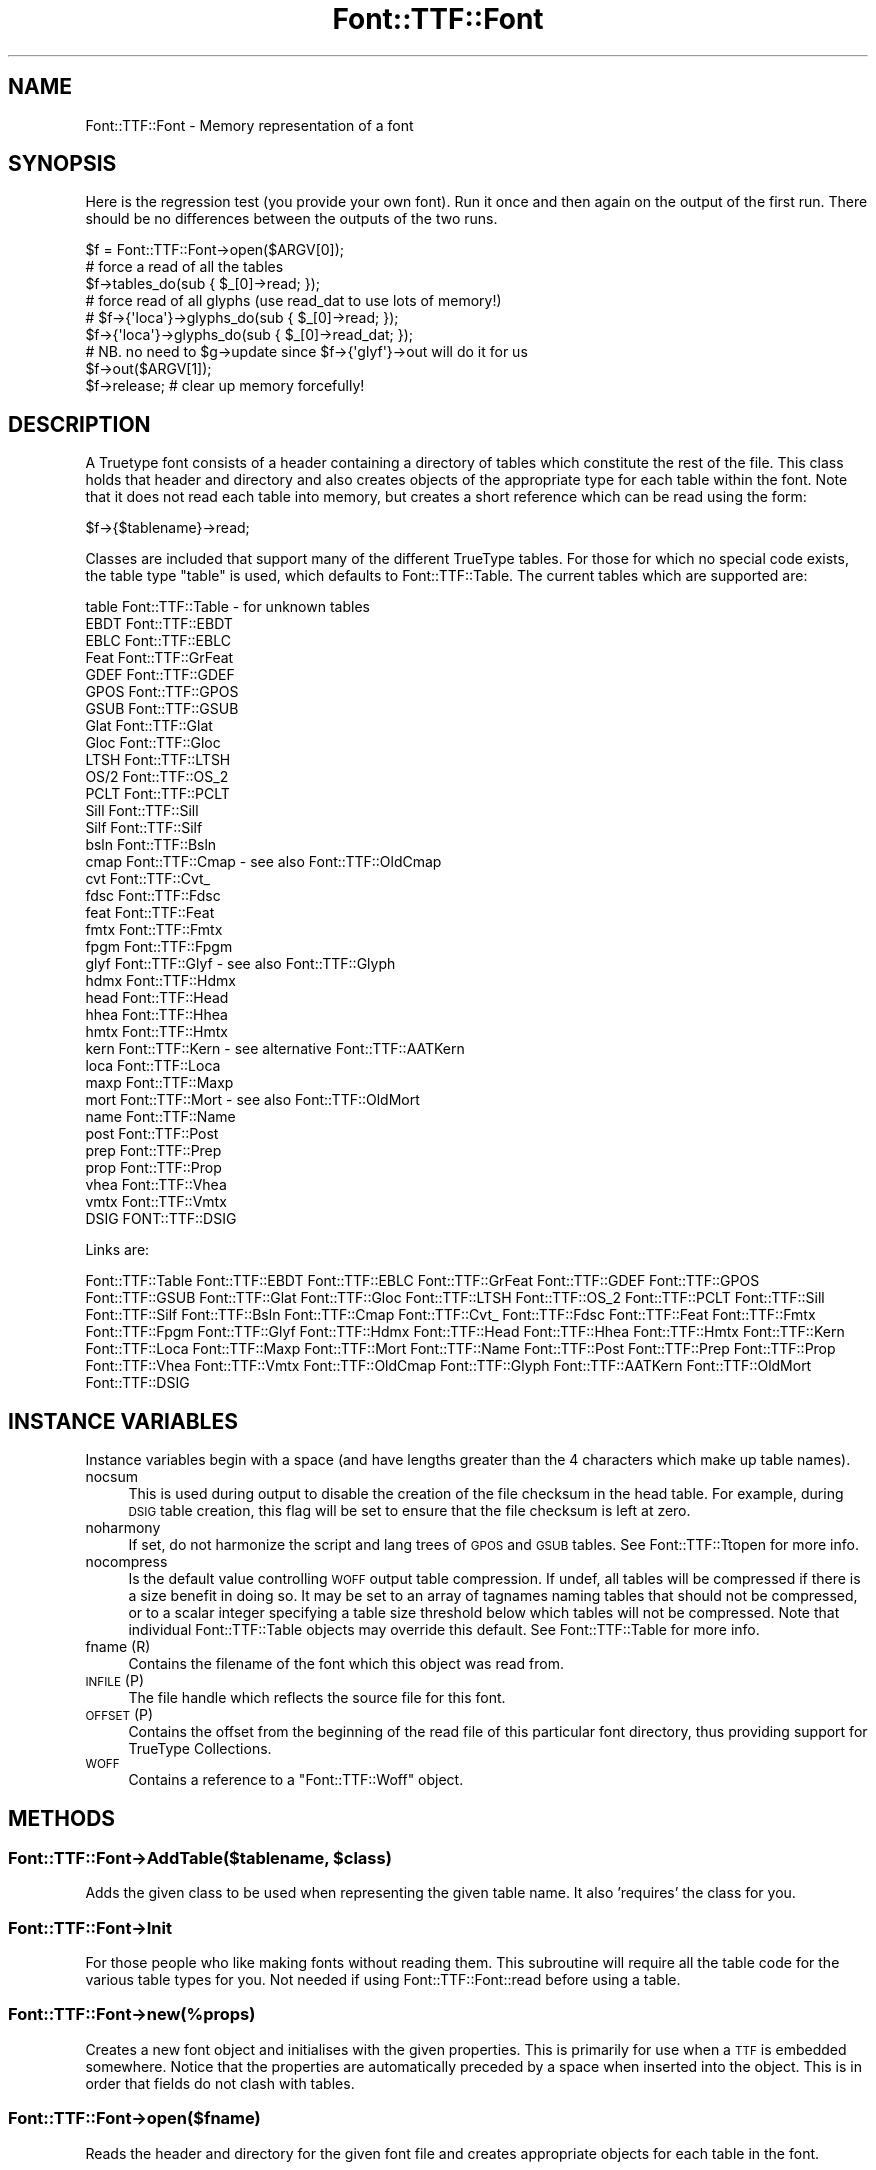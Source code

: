 .\" Automatically generated by Pod::Man 4.14 (Pod::Simple 3.43)
.\"
.\" Standard preamble:
.\" ========================================================================
.de Sp \" Vertical space (when we can't use .PP)
.if t .sp .5v
.if n .sp
..
.de Vb \" Begin verbatim text
.ft CW
.nf
.ne \\$1
..
.de Ve \" End verbatim text
.ft R
.fi
..
.\" Set up some character translations and predefined strings.  \*(-- will
.\" give an unbreakable dash, \*(PI will give pi, \*(L" will give a left
.\" double quote, and \*(R" will give a right double quote.  \*(C+ will
.\" give a nicer C++.  Capital omega is used to do unbreakable dashes and
.\" therefore won't be available.  \*(C` and \*(C' expand to `' in nroff,
.\" nothing in troff, for use with C<>.
.tr \(*W-
.ds C+ C\v'-.1v'\h'-1p'\s-2+\h'-1p'+\s0\v'.1v'\h'-1p'
.ie n \{\
.    ds -- \(*W-
.    ds PI pi
.    if (\n(.H=4u)&(1m=24u) .ds -- \(*W\h'-12u'\(*W\h'-12u'-\" diablo 10 pitch
.    if (\n(.H=4u)&(1m=20u) .ds -- \(*W\h'-12u'\(*W\h'-8u'-\"  diablo 12 pitch
.    ds L" ""
.    ds R" ""
.    ds C` ""
.    ds C' ""
'br\}
.el\{\
.    ds -- \|\(em\|
.    ds PI \(*p
.    ds L" ``
.    ds R" ''
.    ds C`
.    ds C'
'br\}
.\"
.\" Escape single quotes in literal strings from groff's Unicode transform.
.ie \n(.g .ds Aq \(aq
.el       .ds Aq '
.\"
.\" If the F register is >0, we'll generate index entries on stderr for
.\" titles (.TH), headers (.SH), subsections (.SS), items (.Ip), and index
.\" entries marked with X<> in POD.  Of course, you'll have to process the
.\" output yourself in some meaningful fashion.
.\"
.\" Avoid warning from groff about undefined register 'F'.
.de IX
..
.nr rF 0
.if \n(.g .if rF .nr rF 1
.if (\n(rF:(\n(.g==0)) \{\
.    if \nF \{\
.        de IX
.        tm Index:\\$1\t\\n%\t"\\$2"
..
.        if !\nF==2 \{\
.            nr % 0
.            nr F 2
.        \}
.    \}
.\}
.rr rF
.\" ========================================================================
.\"
.IX Title "Font::TTF::Font 3pm"
.TH Font::TTF::Font 3pm "2016-08-03" "perl v5.36.0" "User Contributed Perl Documentation"
.\" For nroff, turn off justification.  Always turn off hyphenation; it makes
.\" way too many mistakes in technical documents.
.if n .ad l
.nh
.SH "NAME"
Font::TTF::Font \- Memory representation of a font
.SH "SYNOPSIS"
.IX Header "SYNOPSIS"
Here is the regression test (you provide your own font). Run it once and then
again on the output of the first run. There should be no differences between
the outputs of the two runs.
.PP
.Vb 1
\&    $f = Font::TTF::Font\->open($ARGV[0]);
\&
\&    # force a read of all the tables
\&    $f\->tables_do(sub { $_[0]\->read; });
\&
\&    # force read of all glyphs (use read_dat to use lots of memory!)
\&    # $f\->{\*(Aqloca\*(Aq}\->glyphs_do(sub { $_[0]\->read; });
\&    $f\->{\*(Aqloca\*(Aq}\->glyphs_do(sub { $_[0]\->read_dat; });
\&    # NB. no need to $g\->update since $f\->{\*(Aqglyf\*(Aq}\->out will do it for us
\&
\&    $f\->out($ARGV[1]);
\&    $f\->release;            # clear up memory forcefully!
.Ve
.SH "DESCRIPTION"
.IX Header "DESCRIPTION"
A Truetype font consists of a header containing a directory of tables which
constitute the rest of the file. This class holds that header and directory and
also creates objects of the appropriate type for each table within the font.
Note that it does not read each table into memory, but creates a short reference
which can be read using the form:
.PP
.Vb 1
\&    $f\->{$tablename}\->read;
.Ve
.PP
Classes are included that support many of the different TrueType tables. For
those for which no special code exists, the table type \f(CW\*(C`table\*(C'\fR is used, which
defaults to Font::TTF::Table. The current tables which are supported are:
.PP
.Vb 10
\&    table       Font::TTF::Table      \- for unknown tables
\&    EBDT        Font::TTF::EBDT
\&    EBLC        Font::TTF::EBLC
\&    Feat        Font::TTF::GrFeat
\&    GDEF        Font::TTF::GDEF
\&    GPOS        Font::TTF::GPOS
\&    GSUB        Font::TTF::GSUB
\&    Glat        Font::TTF::Glat
\&    Gloc        Font::TTF::Gloc
\&    LTSH        Font::TTF::LTSH
\&    OS/2        Font::TTF::OS_2
\&    PCLT        Font::TTF::PCLT
\&    Sill        Font::TTF::Sill
\&    Silf        Font::TTF::Silf
\&    bsln        Font::TTF::Bsln
\&    cmap        Font::TTF::Cmap       \- see also Font::TTF::OldCmap
\&    cvt         Font::TTF::Cvt_
\&    fdsc        Font::TTF::Fdsc
\&    feat        Font::TTF::Feat
\&    fmtx        Font::TTF::Fmtx
\&    fpgm        Font::TTF::Fpgm
\&    glyf        Font::TTF::Glyf       \- see also Font::TTF::Glyph
\&    hdmx        Font::TTF::Hdmx
\&    head        Font::TTF::Head
\&    hhea        Font::TTF::Hhea
\&    hmtx        Font::TTF::Hmtx
\&    kern        Font::TTF::Kern       \- see alternative Font::TTF::AATKern
\&    loca        Font::TTF::Loca
\&    maxp        Font::TTF::Maxp
\&    mort        Font::TTF::Mort       \- see also Font::TTF::OldMort
\&    name        Font::TTF::Name
\&    post        Font::TTF::Post
\&    prep        Font::TTF::Prep
\&    prop        Font::TTF::Prop
\&    vhea        Font::TTF::Vhea
\&    vmtx        Font::TTF::Vmtx
\&    DSIG        FONT::TTF::DSIG
.Ve
.PP
Links are:
.PP
Font::TTF::Table 
Font::TTF::EBDT Font::TTF::EBLC Font::TTF::GrFeat
Font::TTF::GDEF Font::TTF::GPOS Font::TTF::GSUB Font::TTF::Glat Font::TTF::Gloc Font::TTF::LTSH
Font::TTF::OS_2 Font::TTF::PCLT Font::TTF::Sill Font::TTF::Silf Font::TTF::Bsln Font::TTF::Cmap Font::TTF::Cvt_
Font::TTF::Fdsc Font::TTF::Feat Font::TTF::Fmtx Font::TTF::Fpgm Font::TTF::Glyf
Font::TTF::Hdmx Font::TTF::Head Font::TTF::Hhea Font::TTF::Hmtx Font::TTF::Kern
Font::TTF::Loca Font::TTF::Maxp Font::TTF::Mort Font::TTF::Name Font::TTF::Post
Font::TTF::Prep Font::TTF::Prop Font::TTF::Vhea Font::TTF::Vmtx Font::TTF::OldCmap
Font::TTF::Glyph Font::TTF::AATKern Font::TTF::OldMort
Font::TTF::DSIG
.SH "INSTANCE VARIABLES"
.IX Header "INSTANCE VARIABLES"
Instance variables begin with a space (and have lengths greater than the 4
characters which make up table names).
.IP "nocsum" 4
.IX Item "nocsum"
This is used during output to disable the creation of the file checksum in the
head table. For example, during \s-1DSIG\s0 table creation, this flag will be set to
ensure that the file checksum is left at zero.
.IP "noharmony" 4
.IX Item "noharmony"
If set, do not harmonize the script and lang trees of \s-1GPOS\s0 and \s-1GSUB\s0 tables. See Font::TTF::Ttopen for more info.
.IP "nocompress" 4
.IX Item "nocompress"
Is the default value controlling \s-1WOFF\s0 output table compression. If undef, all tables will be compressed if there is 
a size benefit in doing so. 
It may be set to an array of tagnames naming tables that should not be compressed, or to a scalar integer specifying a 
table size threshold below which tables will not be compressed. 
Note that individual Font::TTF::Table objects may override this default. See Font::TTF::Table for more info.
.IP "fname (R)" 4
.IX Item "fname (R)"
Contains the filename of the font which this object was read from.
.IP "\s-1INFILE\s0 (P)" 4
.IX Item "INFILE (P)"
The file handle which reflects the source file for this font.
.IP "\s-1OFFSET\s0 (P)" 4
.IX Item "OFFSET (P)"
Contains the offset from the beginning of the read file of this particular
font directory, thus providing support for TrueType Collections.
.IP "\s-1WOFF\s0" 4
.IX Item "WOFF"
Contains a reference to a \f(CW\*(C`Font::TTF::Woff\*(C'\fR object.
.SH "METHODS"
.IX Header "METHODS"
.ie n .SS "Font::TTF::Font\->AddTable($tablename, $class)"
.el .SS "Font::TTF::Font\->AddTable($tablename, \f(CW$class\fP)"
.IX Subsection "Font::TTF::Font->AddTable($tablename, $class)"
Adds the given class to be used when representing the given table name. It also
\&'requires' the class for you.
.SS "Font::TTF::Font\->Init"
.IX Subsection "Font::TTF::Font->Init"
For those people who like making fonts without reading them. This subroutine
will require all the table code for the various table types for you. Not
needed if using Font::TTF::Font::read before using a table.
.SS "Font::TTF::Font\->new(%props)"
.IX Subsection "Font::TTF::Font->new(%props)"
Creates a new font object and initialises with the given properties. This is
primarily for use when a \s-1TTF\s0 is embedded somewhere. Notice that the properties
are automatically preceded by a space when inserted into the object. This is in
order that fields do not clash with tables.
.SS "Font::TTF::Font\->open($fname)"
.IX Subsection "Font::TTF::Font->open($fname)"
Reads the header and directory for the given font file and creates appropriate
objects for each table in the font.
.ie n .SS "$f\->read"
.el .SS "\f(CW$f\fP\->read"
.IX Subsection "$f->read"
Reads a Truetype font directory starting from location \f(CW\*(C`$self\-\*(C'\fR{' \s-1OFFSET\s0'}> in the file.
This has been separated from the \f(CW\*(C`open\*(C'\fR function to allow support for embedded
TTFs for example in TTCs. Also reads the \f(CW\*(C`head\*(C'\fR and \f(CW\*(C`maxp\*(C'\fR tables immediately.
.ie n .SS "$f\->out($fname [, @tablelist])"
.el .SS "\f(CW$f\fP\->out($fname [, \f(CW@tablelist\fP])"
.IX Subsection "$f->out($fname [, @tablelist])"
Writes a \s-1TTF\s0 file consisting of the tables in tablelist. The list is checked to
ensure that only tables that exist are output. (This means that you cannot have
non table information stored in the font object with key length of exactly 4)
.PP
In many cases the user simply wants to output all the tables in alphabetical order.
This can be done by not including a \f(CW@tablelist\fR, in which case the subroutine will
output all the defined tables in the font in alphabetical order.
.PP
Returns \f(CW$f\fR on success and undef on failure, including warnings.
.PP
All output files must include the \f(CW\*(C`head\*(C'\fR table.
.ie n .SS "$f\->out_xml($filename [, @tables])"
.el .SS "\f(CW$f\fP\->out_xml($filename [, \f(CW@tables\fP])"
.IX Subsection "$f->out_xml($filename [, @tables])"
Outputs the font in \s-1XML\s0 format
.ie n .SS "$f\->XML_start($context, $tag, %attrs)"
.el .SS "\f(CW$f\fP\->XML_start($context, \f(CW$tag\fP, \f(CW%attrs\fP)"
.IX Subsection "$f->XML_start($context, $tag, %attrs)"
Handles start messages from the \s-1XML\s0 parser. Of particular interest to us are <font> and
<table>.
.ie n .SS "$f\->update"
.el .SS "\f(CW$f\fP\->update"
.IX Subsection "$f->update"
Sends update to all the tables in the font and then resets all the isDirty
flags on each table. The data structure in now consistent as a font (we hope).
.ie n .SS "$f\->dirty"
.el .SS "\f(CW$f\fP\->dirty"
.IX Subsection "$f->dirty"
Dirties all the tables in the font
.ie n .SS "$f\->tables_do(&func [, tables])"
.el .SS "\f(CW$f\fP\->tables_do(&func [, tables])"
.IX Subsection "$f->tables_do(&func [, tables])"
Calls &func for each table in the font. Calls the table in alphabetical sort
order as per the order in the directory:
.PP
.Vb 1
\&    &func($table, $name);
.Ve
.PP
May optionally take a list of table names in which case func is called
for each of them in the given order.
.ie n .SS "$f\->release"
.el .SS "\f(CW$f\fP\->release"
.IX Subsection "$f->release"
Releases \s-1ALL\s0 of the memory used by the \s-1TTF\s0 font and all of its component
objects.  After calling this method, do \fB\s-1NOT\s0\fR expect to have anything left in
the \f(CW\*(C`Font::TTF::Font\*(C'\fR object.
.PP
\&\fB\s-1NOTE\s0\fR, that it is important that you call this method on any
\&\f(CW\*(C`Font::TTF::Font\*(C'\fR object when you wish to destruct it and free up its memory.
Internally, we track things in a structure that can result in circular
references, and without calling '\f(CW\*(C`release()\*(C'\fR' these will not properly get
cleaned up by Perl.  Once you've called this method, though, don't expect to be
able to do anything else with the \f(CW\*(C`Font::TTF::Font\*(C'\fR object; it'll have \fBno\fR
internal state whatsoever.
.PP
\&\fBDeveloper note:\fR As part of the brute-force cleanup done here, this method
will throw a warning message whenever unexpected key values are found within
the \f(CW\*(C`Font::TTF::Font\*(C'\fR object.  This is done to help ensure that any unexpected
and unfreed values are brought to your attention so that you can bug us to keep
the module updated properly; otherwise the potential for memory leaks due to
dangling circular references will exist.
.SH "BUGS"
.IX Header "BUGS"
Bugs abound aplenty I am sure. There is a lot of code here and plenty of scope.
The parts of the code which haven't been implemented yet are:
.IP "Post" 4
.IX Item "Post"
Version 4 format types are not supported yet.
.IP "Cmap" 4
.IX Item "Cmap"
Format type 2 (\s-1MBCS\s0) has not been implemented yet and therefore may cause
somewhat spurious results for this table type.
.IP "Kern" 4
.IX Item "Kern"
Only type 0 & type 2 tables are supported (type 1 & type 3 yet to come).
.IP "\s-1TTC\s0 and \s-1WOFF\s0" 4
.IX Item "TTC and WOFF"
The current Font::TTF::Font::out method does not support the writing of TrueType
Collections or \s-1WOFF\s0 files.
.IP "\s-1DSIG\s0" 4
.IX Item "DSIG"
Haven't figured out how to correctly calculate and output digital signature (\s-1DSIG\s0) table
.PP
In addition there are weaknesses or features of this module library
.IP "\(bu" 4
There is very little (or no) error reporting. This means that if you have
garbled data or garbled data structures, then you are liable to generate duff
fonts.
.IP "\(bu" 4
The exposing of the internal data structures everywhere means that doing
radical re-structuring is almost impossible. But it stop the code from becoming
ridiculously large.
.PP
Apart from these, I try to keep the code in a state of \*(L"no known bugs\*(R", which
given the amount of testing this code has had, is not a guarantee of high
quality, yet.
.PP
For more details see the appropriate class files.
.SH "AUTHOR"
.IX Header "AUTHOR"
Martin Hosken <http://scripts.sil.org/FontUtils>.
.SH "LICENSING"
.IX Header "LICENSING"
Copyright (c) 1998\-2016, \s-1SIL\s0 International (http://www.sil.org)
.PP
This module is released under the terms of the Artistic License 2.0. 
For details, see the full text of the license in the file \s-1LICENSE.\s0
